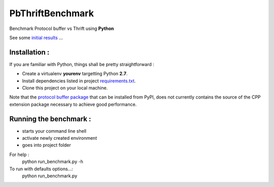 #################
PbThriftBenchmark
#################

Benchmark Protocol buffer vs Thrift using **Python** 

See some `initial results`_ ...

Installation :
==============

If you are familiar with Python, things shall be pretty straightforward :

* Create a virtualenv **yourenv** targetting Python **2.7**. 
* Install dependencies listed in project `requirements.txt`_.
* Clone this project on your local machine.

Note that the `protocol buffer package`_ that can be installed from PyPI, does not
currently contains the source of the CPP extension package necessary to achieve
good performance.

Running the benchmark :
=======================

* starts your command line shell
* activate newly created environment
* goes into project folder

For help :
    python run_benchmark.py -h

To run with defaults options...:
    python run_benchmark.py

.. _initial results: results.rst

.. _protocol buffer package: https://pypi.python.org/pypi/protobuf/2.5.0

.. _requirements.txt: requirements.txt
